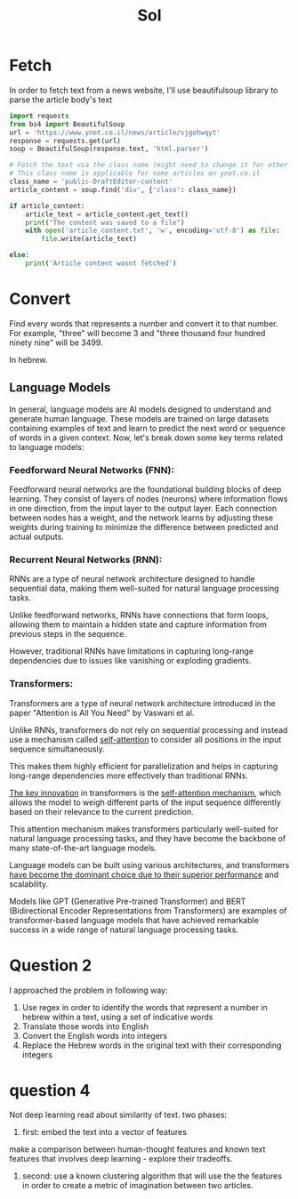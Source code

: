 #+title: Sol

* Fetch
In order to fetch text from a news website, I'll use beautifulsoup
library to parse the article body's text

#+begin_src python
import requests
from bs4 import BeautifulSoup
url = 'https://www.ynet.co.il/news/article/sjgohwqyt'
response = requests.get(url)
soup = BeautifulSoup(response.text, 'html.parser')

# Fetch the text via the class name (might need to change it for other websites)
# This class name is applicable for some articles on ynet.co.il
class_name = 'public-DraftEditor-content'
article_content = soup.find('div', {'class': class_name})

if article_content:
    article_text = article_content.get_text()
    print("The content was saved to a file")
    with open('article_content.txt', 'w', encoding='utf-8') as file:
        file.write(article_text)

else:
    print('Article content wasnt fetched')
#+end_src

* Convert
Find every words that represents a number and convert it to that number.
For example, "three" will become 3 and "three thousand four hundred ninety nine" will be 3499.

In hebrew.
** Language Models
In general, language models are AI models designed to understand and
generate human language. These models are trained on large datasets
containing examples of text and learn to predict the next word
or sequence of words in a given context.
Now, let's break down some key terms related to language models:

*** Feedforward Neural Networks (FNN):
Feedforward neural networks are the foundational building blocks of deep
learning. They consist of layers of nodes (neurons) where information
flows in one direction, from the input layer to the output layer. Each
connection between nodes has a weight, and the network learns by adjusting
these weights during training to minimize the difference between predicted
and actual outputs.

*** Recurrent Neural Networks (RNN):
RNNs are a type of neural network architecture designed to handle
sequential data, making them well-suited for natural language processing
tasks.

Unlike feedforward networks, RNNs have connections that form loops,
allowing them to maintain a hidden state and capture information from
previous steps in the sequence.

However, traditional RNNs have limitations in capturing long-range dependencies due to issues like vanishing or exploding gradients.

*** Transformers:
Transformers are a type of neural network architecture introduced in the paper "Attention is All You Need" by Vaswani et al.

Unlike RNNs, transformers do not rely on sequential processing and instead
use a mechanism called _self-attention_ to consider all positions in the
input sequence simultaneously.

This makes them highly efficient for parallelization and helps in
capturing long-range dependencies more effectively than traditional RNNs.

_The key innovation_ in transformers is the _self-attention mechanism_, which
allows the model to weigh different parts of the input sequence
differently based on their relevance to the current prediction.

This attention mechanism makes transformers particularly well-suited for
natural language processing tasks, and they have become the backbone of
many state-of-the-art language models.

Language models can be built using various architectures, and transformers
_have become the dominant choice due to their superior performance_ and
scalability.

Models like GPT (Generative Pre-trained Transformer) and BERT
(Bidirectional Encoder Representations from Transformers) are examples of
transformer-based language models that have achieved remarkable success in
a wide range of natural language processing tasks.

* Question 2
I approached the problem in following way:
1. Use regex in order to identify the words that represent a number in hebrew within a text, using a set of indicative words
2. Translate those words into English
3. Convert the English words into integers
4. Replace the Hebrew words in the original text with their corresponding integers
* question 4
Not deep learning
read about similarity of text.
two phases:
1. first: embed the text into a vector of features
make a comparison between human-thought features and known text features that involves deep learning - explore their tradeoffs.
2. second: use a known clustering algorithm that will use the the features in order to create a metric of imagination between two articles.
